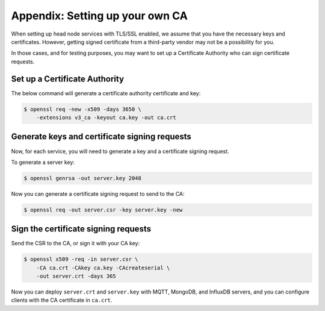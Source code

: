 .. _appendix-set-up-own-ca:

================================
Appendix: Setting up your own CA
================================

When setting up head node services with TLS/SSL enabled, we assume
that you have the necessary keys and certificates.  However, getting
signed certificate from a third-party vendor may not be a possibility
for you.

In those cases, and for testing purposes, you may want to set up a
Certificate Authority who can sign certificate requests.


.. _appendix-set-up-ca:

Set up a Certificate Authority
==============================

The below command will generate a certificate authority certificate
and key:

.. code-block:: console

   $ openssl req -new -x509 -days 3650 \
       -extensions v3_ca -keyout ca.key -out ca.crt

.. _appendix-gen-csr:

Generate keys and certificate signing requests
==============================================

Now, for each service, you will need to generate a key and a
certificate signing request.

To generate a server key:

..
   .. code-block:: console

      $ openssl genrsa -des3 -out server.key 2048

   Generate a server key without encryption:

.. code-block:: console

   $ openssl genrsa -out server.key 2048

Now you can generate a certificate signing request to send to the CA:

.. code-block:: console

   $ openssl req -out server.csr -key server.key -new


.. _appendix-sign-csr:

Sign the certificate signing requests
=====================================

Send the CSR to the CA, or sign it with your CA key:

.. code-block:: console

   $ openssl x509 -req -in server.csr \
       -CA ca.crt -CAkey ca.key -CAcreateserial \
       -out server.crt -days 365

Now you can deploy ``server.crt`` and ``server.key`` with MQTT,
MongoDB, and InfluxDB servers, and you can configure clients with the
CA certificate in ``ca.crt``.

